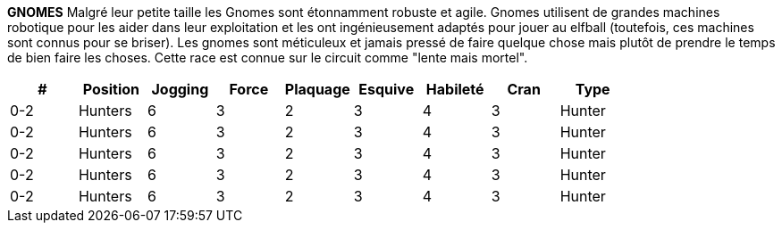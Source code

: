 *GNOMES*
Malgré leur petite taille les Gnomes sont étonnamment robuste et agile. Gnomes utilisent de grandes machines robotique pour les aider dans leur exploitation et les ont ingénieusement adaptés pour jouer au elfball (toutefois, ces machines sont connus pour se briser). Les gnomes sont méticuleux et jamais pressé de faire quelque chose mais plutôt de prendre le temps de bien faire les choses. Cette race est connue sur le circuit comme  "lente mais mortel".

////
￼￼￼￼￼￼￼￼￼￼￼￼￼￼￼￼￼￼￼￼GNOMES
Despite their small size Gnomes are surprisingly tough yet nimble. Gnomes use large robotic contraptions to help them with their mining and have ingeniously adapted them for playing Elfball (however these contraptions are notorious for breaking down). Gnomes are meticulous and never in a hurry to get something done instead of getting it done right. This race is known on the Elfball circuit for being "slow but deadly".

////

[options=header,frame=topbot,grid=none,cols="^.^,^.^,^.^,^.^,^.^,^.^,^.^,^.^,^.^"]
|===
|#|Position|Jogging|Force|Plaquage|Esquive|Habileté|Cran|Type
| 0-2 | Hunters | 6 | 3 | 2 | 3 | 4 | 3 | Hunter
| 0-2 | Hunters | 6 | 3 | 2 | 3 | 4 | 3 | Hunter
| 0-2 | Hunters | 6 | 3 | 2 | 3 | 4 | 3 | Hunter
| 0-2 | Hunters | 6 | 3 | 2 | 3 | 4 | 3 | Hunter
| 0-2 | Hunters | 6 | 3 | 2 | 3 | 4 | 3 | Hunter
|===
